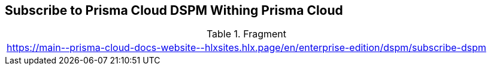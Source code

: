 == Subscribe to Prisma Cloud DSPM Withing Prisma Cloud

.Fragment
|===
| https://main\--prisma-cloud-docs-website\--hlxsites.hlx.page/en/enterprise-edition/dspm/subscribe-dspm
|===
